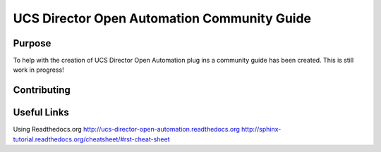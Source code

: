 UCS Director Open Automation Community Guide
============================================

|build-status| |docs|

Purpose
-------
To help with the creation of UCS Director Open Automation plug ins a community guide has been created. This is still work in progress!

Contributing
------------

Useful Links
------------
Using Readthedocs.org
http://ucs-director-open-automation.readthedocs.org
http://sphinx-tutorial.readthedocs.org/cheatsheet/#rst-cheat-sheet

.. |build-status| image:: https://img.shields.io/travis/rtfd/readthedocs.org.svg?style=flat
    :alt: build status
    :scale: 100%
    :target: https://travis-ci.org/rtfd/readthedocs.org

.. |docs| image:: https://readthedocs.org/projects/docs/badge/?version=latest
    :alt: Documentation Status
    :scale: 100%
    :target: https://docs.readthedocs.org/en/latest/?badge=latest
